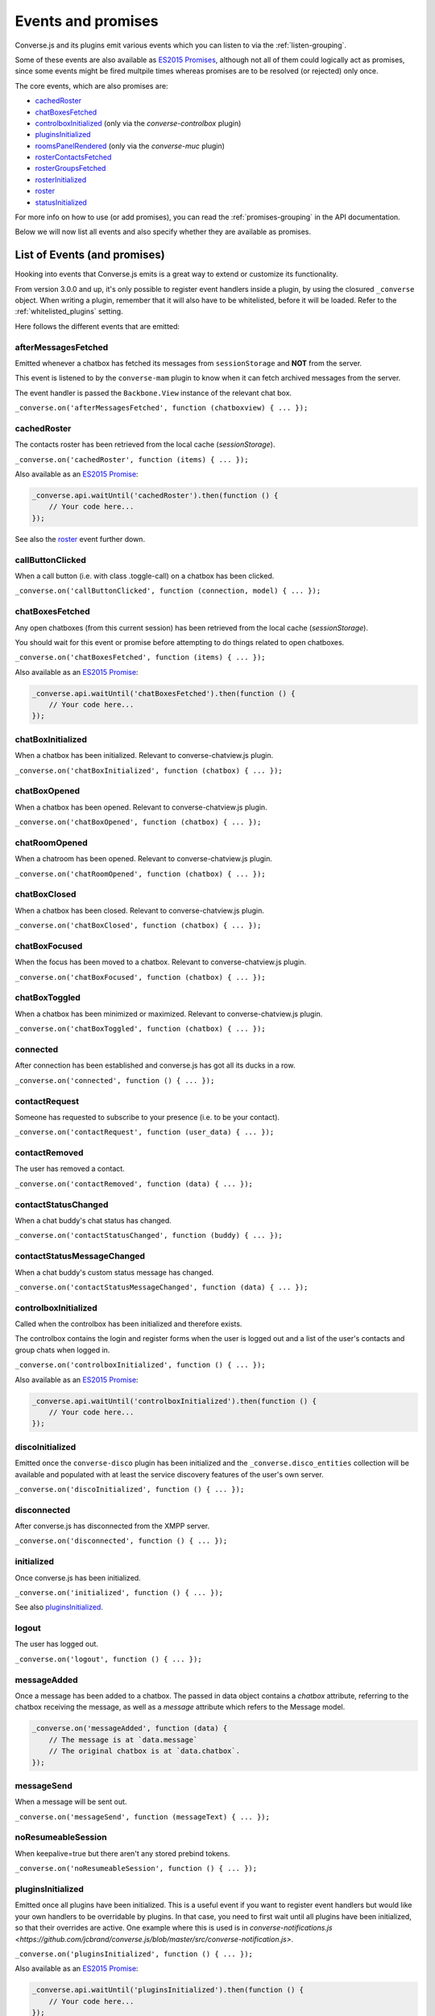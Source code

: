 .. raw:: html

    <div id="banner"><a href="https://github.com/jcbrand/converse.js/blob/master/docs/source/theming.rst">Edit me on GitHub</a></div>

.. _`events-API`:

Events and promises
===================

Converse.js and its plugins emit various events which you can listen to via the
:ref:`listen-grouping`.

Some of these events are also available as `ES2015 Promises <http://es6-features.org/#PromiseUsage>`_,
although not all of them could logically act as promises, since some events
might be fired multpile times whereas promises are to be resolved (or
rejected) only once.

The core events, which are also promises are:

* `cachedRoster`_
* `chatBoxesFetched`_
* `controlboxInitialized`_ (only via the `converse-controlbox` plugin)
* `pluginsInitialized`_
* `roomsPanelRendered`_ (only via the `converse-muc` plugin)
* `rosterContactsFetched`_
* `rosterGroupsFetched`_
* `rosterInitialized`_
* `roster`_
* `statusInitialized`_

For more info on how to use (or add promises), you can read the
:ref:`promises-grouping` in the API documentation.

Below we will now list all events and also specify whether they are available
as promises.

List of Events (and promises)
-----------------------------

Hooking into events that Converse.js emits is a great way to extend or
customize its functionality.

From version 3.0.0 and up, it's only possible to register event handlers inside
a plugin, by using the closured ``_converse`` object. When writing a plugin,
remember that it will also have to be whitelisted, before it will be loaded.
Refer to the :ref:`whitelisted_plugins` setting.

Here follows the different events that are emitted:

afterMessagesFetched
~~~~~~~~~~~~~~~~~~~~

Emitted whenever a chatbox has fetched its messages from ``sessionStorage`` and
**NOT** from the server.

This event is listened to by the ``converse-mam`` plugin to know when it can
fetch archived messages from the server.

The event handler is passed the ``Backbone.View`` instance of the relevant chat
box.

``_converse.on('afterMessagesFetched', function (chatboxview) { ... });``

.. _`cachedRoster`:

cachedRoster
~~~~~~~~~~~~

The contacts roster has been retrieved from the local cache (`sessionStorage`).

``_converse.on('cachedRoster', function (items) { ... });``

Also available as an `ES2015 Promise <http://es6-features.org/#PromiseUsage>`_:

.. code-block:: javascript

    _converse.api.waitUntil('cachedRoster').then(function () {
        // Your code here...
    });

See also the `roster`_ event further down.

callButtonClicked
~~~~~~~~~~~~~~~~~

When a call button (i.e. with class .toggle-call) on a chatbox has been clicked.

``_converse.on('callButtonClicked', function (connection, model) { ... });``

.. _`chatBoxesFetched`:

chatBoxesFetched
~~~~~~~~~~~~~~~~

Any open chatboxes (from this current session) has been retrieved from the local cache (`sessionStorage`).

You should wait for this event or promise before attempting to do things
related to open chatboxes.

``_converse.on('chatBoxesFetched', function (items) { ... });``

Also available as an `ES2015 Promise <http://es6-features.org/#PromiseUsage>`_:

.. code-block:: javascript

    _converse.api.waitUntil('chatBoxesFetched').then(function () {
        // Your code here...
    });

chatBoxInitialized
~~~~~~~~~~~~~~~~~~

When a chatbox has been initialized. Relevant to converse-chatview.js plugin.

``_converse.on('chatBoxInitialized', function (chatbox) { ... });``

chatBoxOpened
~~~~~~~~~~~~~

When a chatbox has been opened. Relevant to converse-chatview.js plugin.

``_converse.on('chatBoxOpened', function (chatbox) { ... });``

chatRoomOpened
~~~~~~~~~~~~~~

When a chatroom has been opened. Relevant to converse-chatview.js plugin.

``_converse.on('chatRoomOpened', function (chatbox) { ... });``

chatBoxClosed
~~~~~~~~~~~~~

When a chatbox has been closed. Relevant to converse-chatview.js plugin.

``_converse.on('chatBoxClosed', function (chatbox) { ... });``

chatBoxFocused
~~~~~~~~~~~~~~

When the focus has been moved to a chatbox. Relevant to converse-chatview.js plugin.

``_converse.on('chatBoxFocused', function (chatbox) { ... });``

chatBoxToggled
~~~~~~~~~~~~~~

When a chatbox has been minimized or maximized. Relevant to converse-chatview.js plugin.

``_converse.on('chatBoxToggled', function (chatbox) { ... });``

connected
~~~~~~~~~

After connection has been established and converse.js has got all its ducks in a row.

``_converse.on('connected', function () { ... });``

contactRequest
~~~~~~~~~~~~~~

Someone has requested to subscribe to your presence (i.e. to be your contact).

``_converse.on('contactRequest', function (user_data) { ... });``

contactRemoved
~~~~~~~~~~~~~~

The user has removed a contact.

``_converse.on('contactRemoved', function (data) { ... });``


contactStatusChanged
~~~~~~~~~~~~~~~~~~~~

When a chat buddy's chat status has changed.

``_converse.on('contactStatusChanged', function (buddy) { ... });``

contactStatusMessageChanged
~~~~~~~~~~~~~~~~~~~~~~~~~~~

When a chat buddy's custom status message has changed.

``_converse.on('contactStatusMessageChanged', function (data) { ... });``

controlboxInitialized
~~~~~~~~~~~~~~~~~~~~~

Called when the controlbox has been initialized and therefore exists.

The controlbox contains the login and register forms when
the user is logged out and a list of the user's contacts and group chats when
logged in.

``_converse.on('controlboxInitialized', function () { ... });``

Also available as an `ES2015 Promise <http://es6-features.org/#PromiseUsage>`_:

.. code-block:: javascript

    _converse.api.waitUntil('controlboxInitialized').then(function () {
        // Your code here...
    });

discoInitialized
~~~~~~~~~~~~~~~~

Emitted once the ``converse-disco`` plugin has been initialized and the
``_converse.disco_entities`` collection will be available and populated with at
least the service discovery features of the user's own server.

``_converse.on('discoInitialized', function () { ... });``

disconnected
~~~~~~~~~~~~

After converse.js has disconnected from the XMPP server.

``_converse.on('disconnected', function () { ... });``

initialized
~~~~~~~~~~~

Once converse.js has been initialized.

``_converse.on('initialized', function () { ... });``

See also `pluginsInitialized`_.

logout
~~~~~~

The user has logged out.

``_converse.on('logout', function () { ... });``

messageAdded
~~~~~~~~~~~~

Once a message has been added to a chatbox. The passed in data object contains
a `chatbox` attribute, referring to the chatbox receiving the message, as well
as a `message` attribute which refers to the Message model.

.. code-block:: javascript

    _converse.on('messageAdded', function (data) {
        // The message is at `data.message`
        // The original chatbox is at `data.chatbox`.
    });

messageSend
~~~~~~~~~~~

When a message will be sent out.

``_converse.on('messageSend', function (messageText) { ... });``

noResumeableSession
~~~~~~~~~~~~~~~~~~~

When keepalive=true but there aren't any stored prebind tokens.

``_converse.on('noResumeableSession', function () { ... });``

.. _`pluginsInitialized`:

pluginsInitialized
~~~~~~~~~~~~~~~~~~

Emitted once all plugins have been initialized. This is a useful event if you want to
register event handlers but would like your own handlers to be overridable by
plugins. In that case, you need to first wait until all plugins have been
initialized, so that their overrides are active. One example where this is used
is in `converse-notifications.js <https://github.com/jcbrand/converse.js/blob/master/src/converse-notification.js>`.

``_converse.on('pluginsInitialized', function () { ... });``

Also available as an `ES2015 Promise <http://es6-features.org/#PromiseUsage>`_:

.. code-block:: javascript

    _converse.api.waitUntil('pluginsInitialized').then(function () {
        // Your code here...
    });

reconnecting
~~~~~~~~~~~~

Fired once converse.js has determined that it will attempt to reconnect (and
each subsequent time, if it attempts repeatedly).

reconnected
~~~~~~~~~~~

After the connection has dropped and converse.js has reconnected.
Any Strophe stanza handlers (as registered via `converse.listen.stanza`) will
have to be registered anew.

``_converse.on('reconnected', function () { ... });``

roomsAutoJoined
---------------

Emitted once any rooms that have been configured to be automatically joined,
specified via the _`auto_join_rooms` setting, have been entered.

``_converse.on('roomsAutoJoined', function () { ... });``

Also available as an `ES2015 Promise <http://es6-features.org/#PromiseUsage>`_:

.. code-block:: javascript

    _converse.api.waitUntil('roomsAutoJoined').then(function () {
        // Your code here...
    });

roomInviteSent
~~~~~~~~~~~~~~

After the user has sent out a direct invitation, to a roster contact, asking them to join a room.

``_converse.on('roomInvite', function (data) { ... });``

roomInviteReceived
~~~~~~~~~~~~~~~~~~

After the user has sent out a direct invitation, to a roster contact, asking them to join a room.

``_converse.on('roomInvite', function (data) { ... });``

.. _`roomsPanelRendered`:

roomsPanelRendered
~~~~~~~~~~~~~~~~~~

Emitted once the "Rooms" panel in the control box has been rendered.
Used by `converse-bookmarks` and `converse-roomslist` to know when they can
render themselves in that panel.

``_converse.on('roomsPanelRendered', function (data) { ... });``

Also available as an `ES2015 Promise <http://es6-features.org/#PromiseUsage>`_:

.. code-block:: javascript

    _converse.api.waitUntil('roomsPanelRendered').then(function () {
        // Your code here...
    });

.. _`roster`:

roster
~~~~~~

When the roster has been received from the XMPP server.

``_converse.on('roster', function (items) { ... });``

Also available as an `ES2015 Promise <http://es6-features.org/#PromiseUsage>`_:

.. code-block:: javascript

    _converse.api.waitUntil('roster').then(function () {
        // Your code here...
    });

See also the `cachedRoster` event further up, which gets called instead of
`roster` if its already in `sessionStorage`.

.. _`rosterContactsFetched`:

rosterContactsFetched
~~~~~~~~~~~~~~~~~~~~~

Triggered once roster contacts have been fetched. Used by the
`converse-rosterview.js` plugin to know when it can start to show the roster.

Also available as an `ES2015 Promise <http://es6-features.org/#PromiseUsage>`_:

.. code-block:: javascript

    _converse.api.waitUntil('rosterContactsFetched').then(function () {
        // Your code here...
    });

.. _`rosterGroupsFetched`:

rosterGroupsFetched
~~~~~~~~~~~~~~~~~~~

Triggered once roster groups have been fetched. Used by the
`converse-rosterview.js` plugin to know when it can start alphabetically
position roster groups.

Also available as an `ES2015 Promise <http://es6-features.org/#PromiseUsage>`_:

.. code-block:: javascript

    _converse.api.waitUntil('rosterGroupsFetched').then(function () {
        // Your code here...
    });

.. _`rosterInitialized`:

rosterInitialized
~~~~~~~~~~~~~~~~~

The Backbone collections `RosterContacts` and `RosterGroups` have been created,
but not yet populated with data.

This event is useful when you want to create views for these collections.

Also available as an `ES2015 Promise <http://es6-features.org/#PromiseUsage>`_:

.. code-block:: javascript

    _converse.api.waitUntil('rosterInitialized').then(function () {
        // Your code here...
    });

rosterPush
~~~~~~~~~~

When the roster receives a push event from server. (i.e. New entry in your buddy list)

``_converse.on('rosterPush', function (items) { ... });``

rosterReadyAfterReconnection
~~~~~~~~~~~~~~~~~~~~~~~~~~~~

Similar to `rosterInitialized`, but instead pertaining to reconnection. This
event indicates that the Backbone collections representing the roster and its
groups are now again available after converse.js has reconnected.

.. _`statusInitialized`:

statusInitialized
~~~~~~~~~~~~~~~~~

When the user's own chat status has been initialized.

``_converse.on('statusInitialized', function (status) { ... });``

Also available as an `ES2015 Promise <http://es6-features.org/#PromiseUsage>`_:

.. code-block:: javascript

    _converse.api.waitUntil('statusInitialized').then(function () {
        // Your code here...
    });

statusChanged
~~~~~~~~~~~~~

When own chat status has changed.

``_converse.on('statusChanged', function (status) { ... });``

statusMessageChanged
~~~~~~~~~~~~~~~~~~~~

When own custom status message has changed.

``_converse.on('statusMessageChanged', function (message) { ... });``

serviceDiscovered
~~~~~~~~~~~~~~~~~

When converse.js has learned of a service provided by the XMPP server. See XEP-0030.

``_converse.on('serviceDiscovered', function (service) { ... });``

windowStateChanged
~~~~~~~~~~~~~~~~~~

When window state has changed. Used to determine when a user left the page and when came back.

``_converse.on('windowStateChanged', function (data) { ... });``
